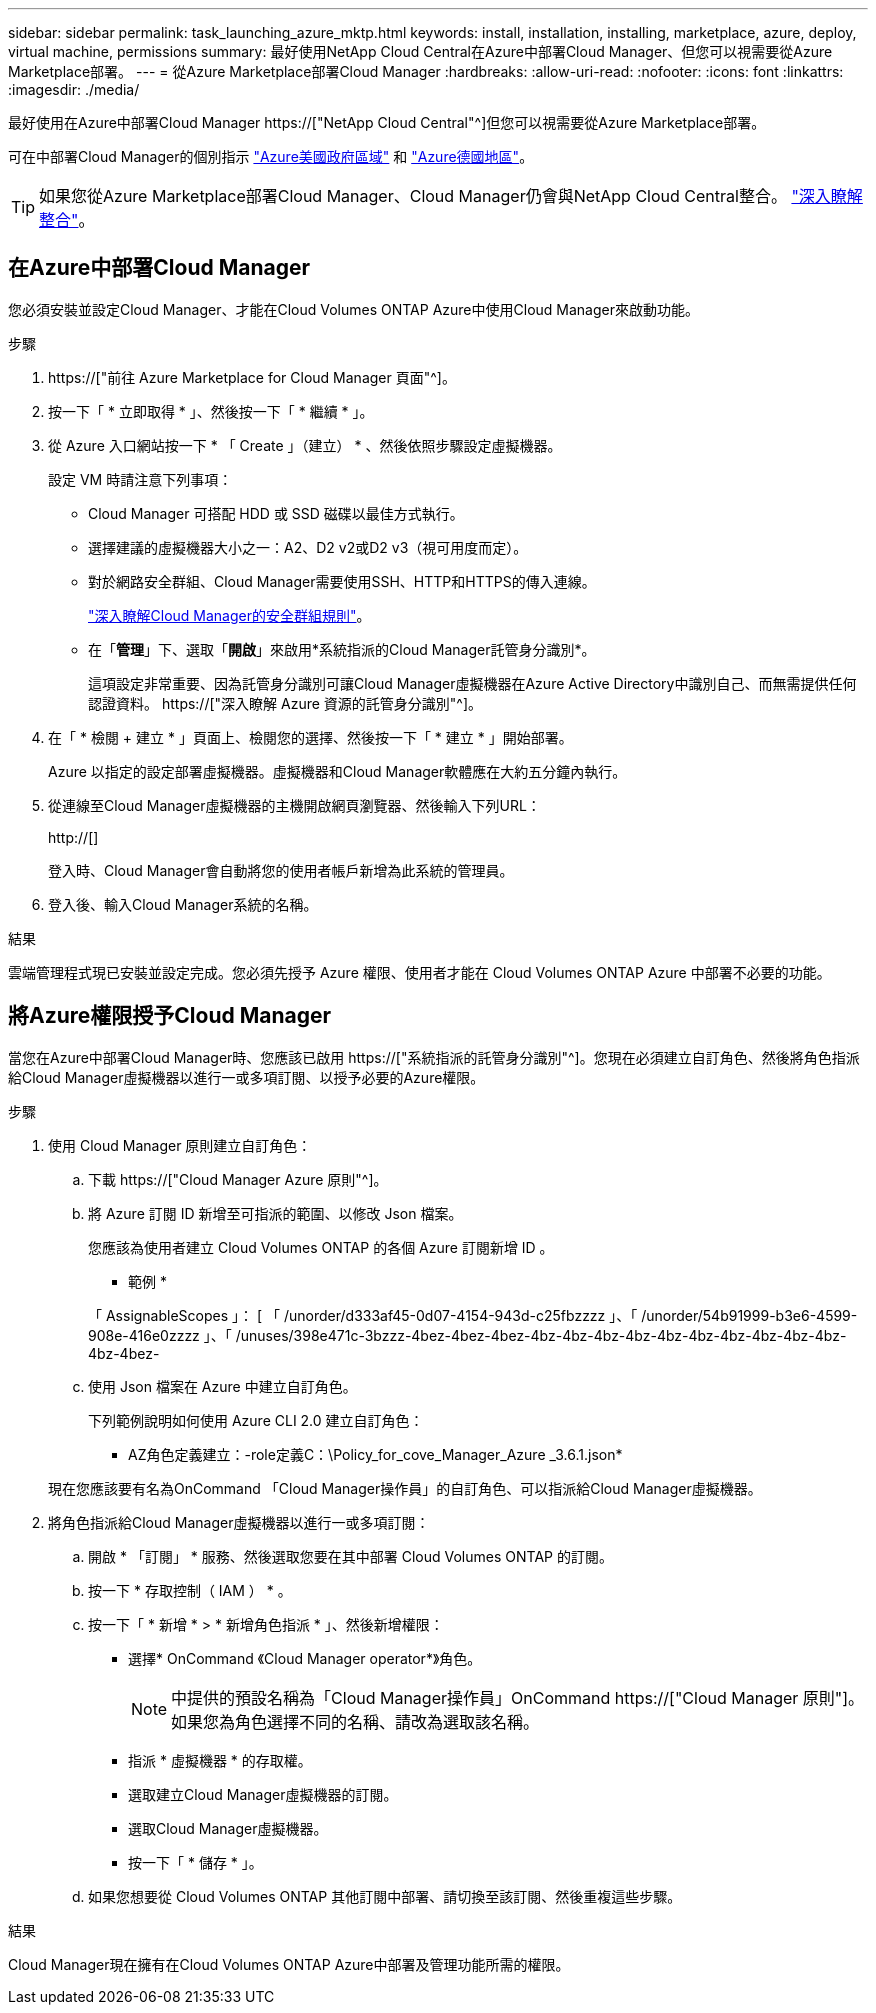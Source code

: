 ---
sidebar: sidebar 
permalink: task_launching_azure_mktp.html 
keywords: install, installation, installing, marketplace, azure, deploy, virtual machine, permissions 
summary: 最好使用NetApp Cloud Central在Azure中部署Cloud Manager、但您可以視需要從Azure Marketplace部署。 
---
= 從Azure Marketplace部署Cloud Manager
:hardbreaks:
:allow-uri-read: 
:nofooter: 
:icons: font
:linkattrs: 
:imagesdir: ./media/


[role="lead"]
最好使用在Azure中部署Cloud Manager https://["NetApp Cloud Central"^]但您可以視需要從Azure Marketplace部署。

可在中部署Cloud Manager的個別指示 link:task_installing_azure_gov.html["Azure美國政府區域"] 和 link:task_installing_azure_germany.html["Azure德國地區"]。


TIP: 如果您從Azure Marketplace部署Cloud Manager、Cloud Manager仍會與NetApp Cloud Central整合。 link:concept_cloud_central.html["深入瞭解整合"]。



== 在Azure中部署Cloud Manager

您必須安裝並設定Cloud Manager、才能在Cloud Volumes ONTAP Azure中使用Cloud Manager來啟動功能。

.步驟
. https://["前往 Azure Marketplace for Cloud Manager 頁面"^]。
. 按一下「 * 立即取得 * 」、然後按一下「 * 繼續 * 」。
. 從 Azure 入口網站按一下 * 「 Create 」（建立） * 、然後依照步驟設定虛擬機器。
+
設定 VM 時請注意下列事項：

+
** Cloud Manager 可搭配 HDD 或 SSD 磁碟以最佳方式執行。
** 選擇建議的虛擬機器大小之一：A2、D2 v2或D2 v3（視可用度而定）。
** 對於網路安全群組、Cloud Manager需要使用SSH、HTTP和HTTPS的傳入連線。
+
link:reference_security_groups_azure.html["深入瞭解Cloud Manager的安全群組規則"]。

** 在「*管理*」下、選取「*開啟*」來啟用*系統指派的Cloud Manager託管身分識別*。
+
這項設定非常重要、因為託管身分識別可讓Cloud Manager虛擬機器在Azure Active Directory中識別自己、而無需提供任何認證資料。 https://["深入瞭解 Azure 資源的託管身分識別"^]。



. 在「 * 檢閱 + 建立 * 」頁面上、檢閱您的選擇、然後按一下「 * 建立 * 」開始部署。
+
Azure 以指定的設定部署虛擬機器。虛擬機器和Cloud Manager軟體應在大約五分鐘內執行。

. 從連線至Cloud Manager虛擬機器的主機開啟網頁瀏覽器、然後輸入下列URL：
+
http://[]

+
登入時、Cloud Manager會自動將您的使用者帳戶新增為此系統的管理員。

. 登入後、輸入Cloud Manager系統的名稱。


.結果
雲端管理程式現已安裝並設定完成。您必須先授予 Azure 權限、使用者才能在 Cloud Volumes ONTAP Azure 中部署不必要的功能。



== 將Azure權限授予Cloud Manager

當您在Azure中部署Cloud Manager時、您應該已啟用 https://["系統指派的託管身分識別"^]。您現在必須建立自訂角色、然後將角色指派給Cloud Manager虛擬機器以進行一或多項訂閱、以授予必要的Azure權限。

.步驟
. 使用 Cloud Manager 原則建立自訂角色：
+
.. 下載 https://["Cloud Manager Azure 原則"^]。
.. 將 Azure 訂閱 ID 新增至可指派的範圍、以修改 Json 檔案。
+
您應該為使用者建立 Cloud Volumes ONTAP 的各個 Azure 訂閱新增 ID 。

+
* 範例 *

+
「 AssignableScopes 」： [ 「 /unorder/d333af45-0d07-4154-943d-c25fbzzzz 」、「 /unorder/54b91999-b3e6-4599-908e-416e0zzzz 」、「 /unuses/398e471c-3bzzz-4bez-4bez-4bez-4bz-4bz-4bz-4bz-4bz-4bz-4bz-4bz-4bz-4bz-4bz-4bez-

.. 使用 Json 檔案在 Azure 中建立自訂角色。
+
下列範例說明如何使用 Azure CLI 2.0 建立自訂角色：

+
* AZ角色定義建立：-role定義C：\Policy_for_cove_Manager_Azure _3.6.1.json*

+
現在您應該要有名為OnCommand 「Cloud Manager操作員」的自訂角色、可以指派給Cloud Manager虛擬機器。



. 將角色指派給Cloud Manager虛擬機器以進行一或多項訂閱：
+
.. 開啟 * 「訂閱」 * 服務、然後選取您要在其中部署 Cloud Volumes ONTAP 的訂閱。
.. 按一下 * 存取控制（ IAM ） * 。
.. 按一下「 * 新增 * > * 新增角色指派 * 」、然後新增權限：
+
*** 選擇* OnCommand 《Cloud Manager operator*》角色。
+

NOTE: 中提供的預設名稱為「Cloud Manager操作員」OnCommand https://["Cloud Manager 原則"]。如果您為角色選擇不同的名稱、請改為選取該名稱。

*** 指派 * 虛擬機器 * 的存取權。
*** 選取建立Cloud Manager虛擬機器的訂閱。
*** 選取Cloud Manager虛擬機器。
*** 按一下「 * 儲存 * 」。


.. 如果您想要從 Cloud Volumes ONTAP 其他訂閱中部署、請切換至該訂閱、然後重複這些步驟。




.結果
Cloud Manager現在擁有在Cloud Volumes ONTAP Azure中部署及管理功能所需的權限。
